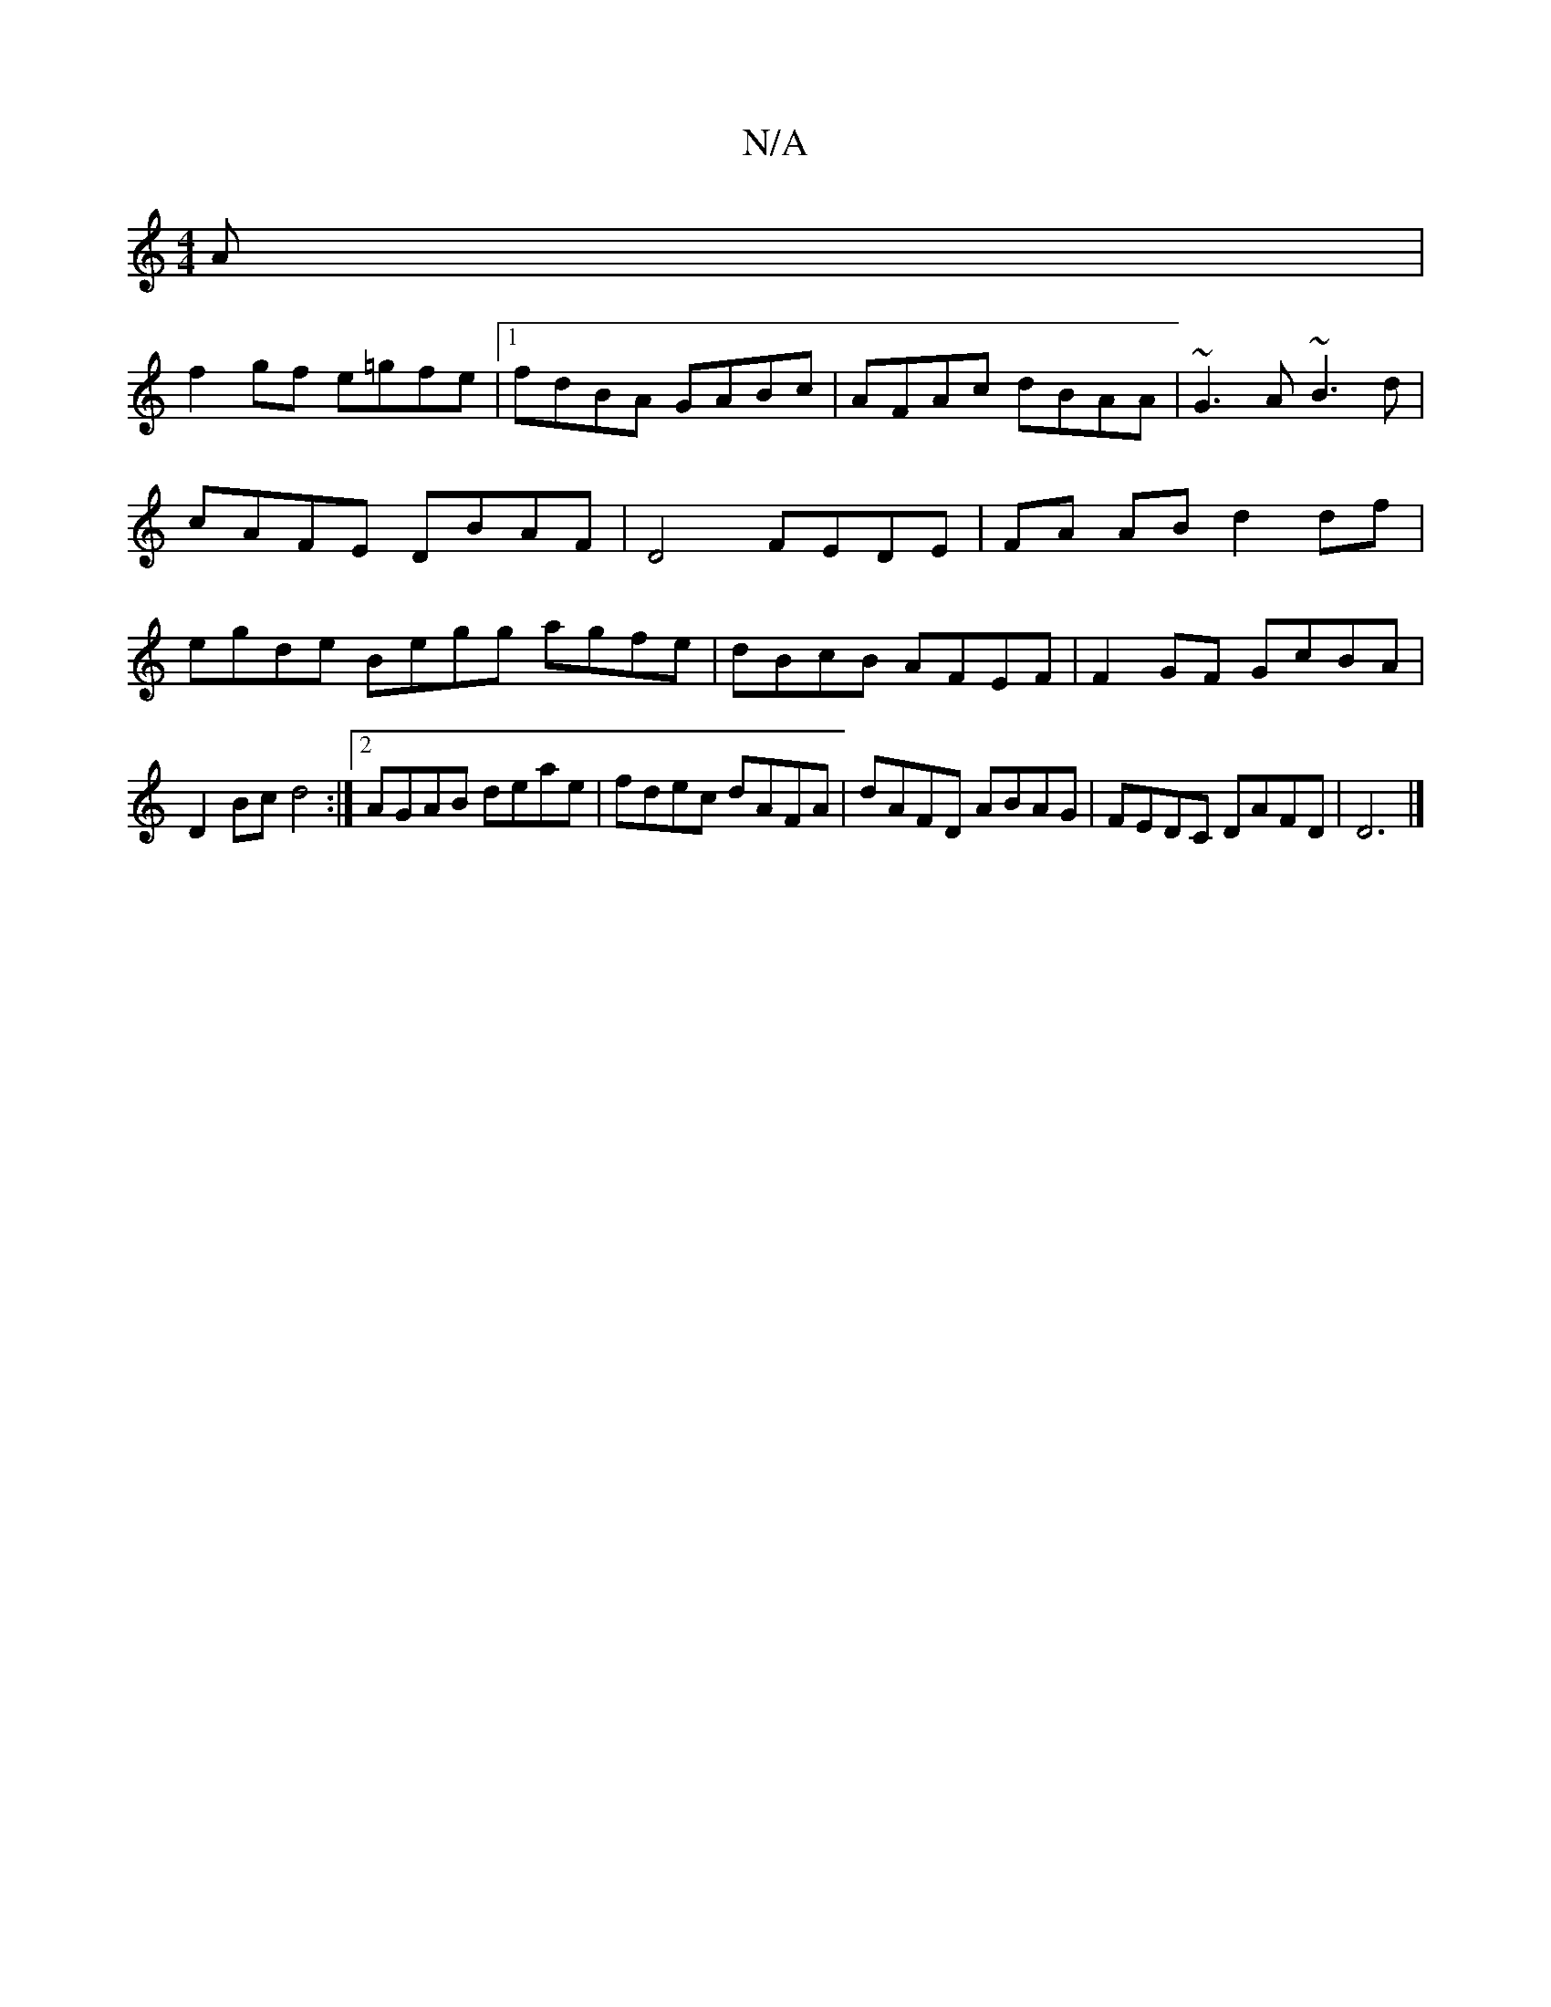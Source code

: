 X:1
T:N/A
M:4/4
R:N/A
K:Cmajor
A|
f2 gf e=gfe|1 fdBA GABc | AFAc dBAA | ~G3A ~B3 d | cAFE DBAF |D4 FEDE | FA AB d2 df | egde Begg agfe | dBcB AFEF | F2GF GcBA |
D2Bc d4 :|2 AGAB deae|fdec dAFA|dAFD ABAG|FEDC DAFD|D6 |]

^c2|e2 G=A 